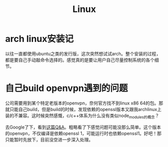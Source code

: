 #+TITLE: Linux

* arch linux安装记
以往一直都使用ubuntu之类的发行版，这次突然想试试arch。整个安装的过程，都是要自己手动敲命令选择的。感觉真的是要让用户自己尽量控制系统的各个细节。

* 自己build openvpn遇到的问题
  公司需要用到某个特定老版本的openvpn，奈何官方找不到linux x86 64的包。那就只能自己build，但是build的时候，发现依赖的openssl版本又跟我archlinux上装的不兼容。这时候突然感慨，c/c++体系为什么没有类似node_modules的概念？

  去Google了下，看到[[https://stackoverflow.com/questions/38985889/build-openvpn-with-specific-openssl-version][这篇Q&A]]。粗略看了下感觉问题可能没那么简单。这个版本的openvpn，不仅编译是依赖openssl 1，可能运行时也依赖openssl1。好吧！那只能暂时先放下，目前没空进一步深入处理。

